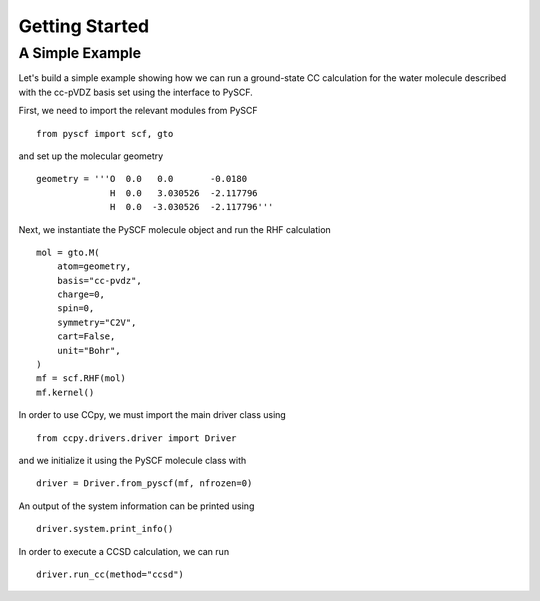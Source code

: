 Getting Started
===============

A Simple Example
----------------
Let's build a simple example showing how we can run a ground-state
CC calculation for the water molecule described with the cc-pVDZ basis
set using the interface to PySCF.

First, we need to import the relevant modules from PySCF ::

        from pyscf import scf, gto

and set up the molecular geometry ::
        
        geometry = '''O  0.0   0.0       -0.0180
                      H  0.0   3.030526  -2.117796
                      H  0.0  -3.030526  -2.117796'''

Next, we instantiate the PySCF molecule object and run the RHF calculation ::

            mol = gto.M(
                atom=geometry,
                basis="cc-pvdz",
                charge=0,
                spin=0,
                symmetry="C2V",
                cart=False,
                unit="Bohr",
            )
            mf = scf.RHF(mol)
            mf.kernel()

In order to use CCpy, we must import the main driver class using ::
        
        from ccpy.drivers.driver import Driver

and we initialize it using the PySCF molecule class with ::
        
        driver = Driver.from_pyscf(mf, nfrozen=0)

An output of the system information can be printed using ::
        
        driver.system.print_info()

In order to execute a CCSD calculation, we can run ::

        driver.run_cc(method="ccsd")


